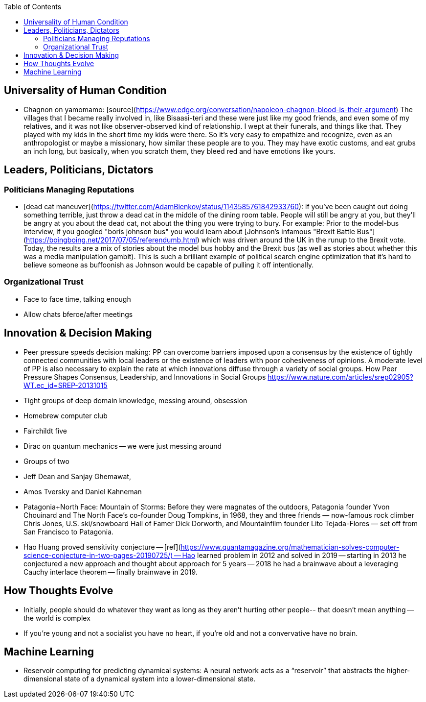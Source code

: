 :toc:
toc::[]

## Universality of Human Condition

*   Chagnon on yamomamo: [source](https://www.edge.org/conversation/napoleon-chagnon-blood-is-their-argument) The villages that I became really involved in, like Bisaasi-teri and these were just like my good friends, and even some of my relatives, and it was not like observer-observed kind of relationship. I wept at their funerals, and things like that. They played with my kids in the short time my kids were there. So it's very easy to empathize and recognize, even as an anthropologist or maybe a missionary, how similar these people are to you. They may have exotic customs, and eat grubs an inch long, but basically, when you scratch them, they bleed red and have emotions like yours.

## Leaders, Politicians, Dictators

### Politicians Managing Reputations

*   [dead cat maneuver](https://twitter.com/AdamBienkov/status/1143585761842933760): if you've been caught out doing something terrible, just throw a dead cat in the middle of the dining room table. People will still be angry at you, but they'll be angry at you about the dead cat, not about the thing you were trying to bury. For example: Prior to the model-bus interview, if you googled "boris johnson bus" you would learn about [Johnson's infamous "Brexit Battle Bus"](https://boingboing.net/2017/07/05/referendumb.html) which was driven around the UK in the runup to the Brexit vote. Today, the results are a mix of stories about the model bus hobby and the Brexit bus (as well as stories about whether this was a media manipulation gambit). This is such a brilliant example of political search engine optimization that it's hard to believe someone as buffoonish as Johnson would be capable of pulling it off intentionally.

### Organizational Trust

*   Face to face time, talking enough
*   Allow chats bferoe/after meetings

## Innovation & Decision Making

*   Peer pressure speeds decision making: PP can overcome barriers imposed upon a consensus by the existence of tightly connected communities with local leaders or the existence of leaders with poor cohesiveness of opinions. A moderate level of PP is also necessary to explain the rate at which innovations diffuse through a variety of social groups. How Peer Pressure Shapes Consensus, Leadership, and Innovations in Social Groups https://www.nature.com/articles/srep02905?WT.ec_id=SREP-20131015 
*   Tight groups of deep domain knowledge, messing around, obsession
    *   Homebrew computer club
    *   Fairchildt five
    *   Dirac on quantum mechanics -- we were just messing around
    *   Groups of two
        *   Jeff Dean and Sanjay Ghemawat, 
        *   Amos Tversky and Daniel Kahneman
    *   Patagonia+North Face: Mountain of Storms: Before they were magnates of the outdoors, Patagonia founder Yvon Chouinard and The North Face’s co-founder Doug Tompkins, in 1968, they and three friends — now-famous rock climber Chris Jones, U.S. ski/snowboard Hall of Famer Dick Dorworth, and Mountainfilm founder Lito Tejada-Flores — set off from San Francisco to Patagonia.
    *   Hao Huang proved sensitivity conjecture -- [ref](https://www.quantamagazine.org/mathematician-solves-computer-science-conjecture-in-two-pages-20190725/) -- Hao learned problem in 2012 and solved in 2019 -- starting in 2013 he conjectured a new approach and thought about approach for 5 years -- 2018 he had a brainwave about a leveraging Cauchy interlace theorem -- finally brainwave in 2019.

## How Thoughts Evolve

*   Initially, people should do whatever they want as long as they aren't hurting other people-- that doesn't mean anything -- the world is complex
*   If you’re young and not a socialist you have no heart, if you’re old and not a convervative have no brain.

## Machine Learning

*   Reservoir computing for predicting dynamical systems: A neural network acts as a “reservoir” that abstracts the higher-dimensional state of a dynamical system into a lower-dimensional state.
